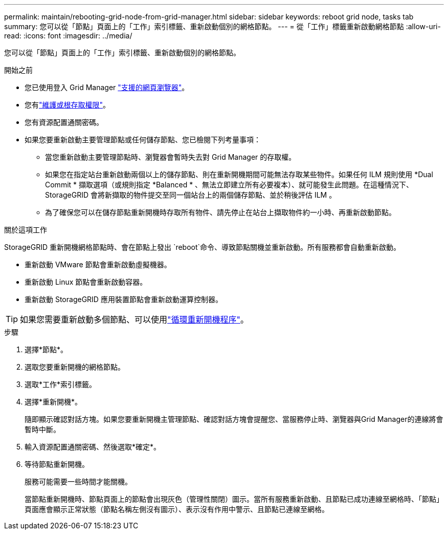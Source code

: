 ---
permalink: maintain/rebooting-grid-node-from-grid-manager.html 
sidebar: sidebar 
keywords: reboot grid node, tasks tab 
summary: 您可以從「節點」頁面上的「工作」索引標籤、重新啟動個別的網格節點。 
---
= 從「工作」標籤重新啟動網格節點
:allow-uri-read: 
:icons: font
:imagesdir: ../media/


[role="lead"]
您可以從「節點」頁面上的「工作」索引標籤、重新啟動個別的網格節點。

.開始之前
* 您已使用登入 Grid Manager link:../admin/web-browser-requirements.html["支援的網頁瀏覽器"]。
* 您有link:../admin/admin-group-permissions.html["維護或根存取權限"]。
* 您有資源配置通關密碼。
* 如果您要重新啟動主要管理節點或任何儲存節點、您已檢閱下列考量事項：
+
** 當您重新啟動主要管理節點時、瀏覽器會暫時失去對 Grid Manager 的存取權。
** 如果您在指定站台重新啟動兩個以上的儲存節點、則在重新開機期間可能無法存取某些物件。如果任何 ILM 規則使用 *Dual Commit * 擷取選項（或規則指定 *Balanced * 、無法立即建立所有必要複本）、就可能發生此問題。在這種情況下、 StorageGRID 會將新擷取的物件提交至同一個站台上的兩個儲存節點、並於稍後評估 ILM 。
** 為了確保您可以在儲存節點重新開機時存取所有物件、請先停止在站台上擷取物件約一小時、再重新啟動節點。




.關於這項工作
StorageGRID 重新開機網格節點時、會在節點上發出 `reboot`命令、導致節點關機並重新啟動。所有服務都會自動重新啟動。

* 重新啟動 VMware 節點會重新啟動虛擬機器。
* 重新啟動 Linux 節點會重新啟動容器。
* 重新啟動 StorageGRID 應用裝置節點會重新啟動運算控制器。



TIP: 如果您需要重新啟動多個節點、可以使用link:../maintain/rolling-reboot-procedure.html["循環重新開機程序"]。

.步驟
. 選擇*節點*。
. 選取您要重新開機的網格節點。
. 選取*工作*索引標籤。
. 選擇*重新開機*。
+
隨即顯示確認對話方塊。如果您要重新開機主管理節點、確認對話方塊會提醒您、當服務停止時、瀏覽器與Grid Manager的連線將會暫時中斷。

. 輸入資源配置通關密碼、然後選取*確定*。
. 等待節點重新開機。
+
服務可能需要一些時間才能關機。

+
當節點重新開機時、節點頁面上的節點會出現灰色（管理性關閉）圖示。當所有服務重新啟動、且節點已成功連線至網格時、「節點」頁面應會顯示正常狀態（節點名稱左側沒有圖示）、表示沒有作用中警示、且節點已連線至網格。


